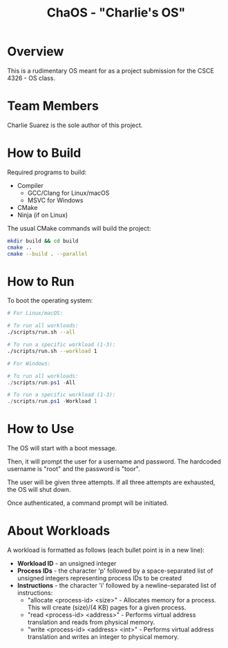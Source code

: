 #+title: ChaOS - "Charlie's OS"

* Overview

This is a rudimentary OS meant for as a project submission for the
CSCE 4326 - OS class.

* Team Members

Charlie Suarez is the sole author of this project.

* How to Build

Required programs to build:
- Compiler
  - GCC/Clang for Linux/macOS
  - MSVC for Windows
- CMake
- Ninja (if on Linux)

The usual CMake commands will build the project:

#+begin_src bash
mkdir build && cd build
cmake ..
cmake --build . --parallel
#+end_src

* How to Run

To boot the operating system:

#+begin_src bash
# For Linux/macOS:

# To run all workloads:
./scripts/run.sh --all

# To run a specific workload (1-3):
./scripts/run.sh --workload 1
#+end_src

#+begin_src powershell
# For Windows:

# To run all workloads:
./scripts/run.ps1 -All

# To run a specific workload (1-3):
./scripts/run.ps1 -Workload 1
#+end_src

* How to Use

The OS will start with a boot message.

Then, it will prompt the user for a username and password. The
hardcoded username is "root" and the password is "toor".

The user will be given three attempts. If all three attempts are
exhausted, the OS will shut down.

Once authenticated, a command prompt will be initiated.

* About Workloads

A workload is formatted as follows (each bullet point is in a new
line):
- *Workload ID* - an unsigned integer
- *Process IDs* - the character 'p' followed by a space-separated list
  of unsigned integers representing process IDs to be created
- *Instructions* - the character 'i' followed by a newline-separated
  list of instructions:
  - "allocate <process-id> <size>" - Allocates memory for a
    process. This will create (size)/(4 KB) pages for a given process.
  - "read <process-id> <address>" - Performs virtual address
    translation and reads from physical memory.
  - "write <process-id> <address> <int>" - Performs virtual address
    translation and writes an integer to physical memory.
